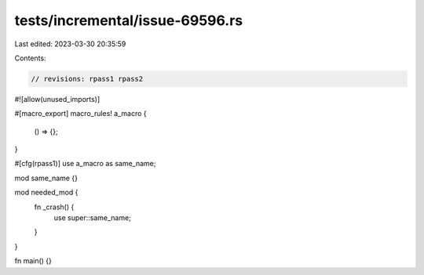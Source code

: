 tests/incremental/issue-69596.rs
================================

Last edited: 2023-03-30 20:35:59

Contents:

.. code-block:: rs

    // revisions: rpass1 rpass2

#![allow(unused_imports)]

#[macro_export]
macro_rules! a_macro {
    () => {};
}

#[cfg(rpass1)]
use a_macro as same_name;

mod same_name {}

mod needed_mod {
    fn _crash() {
        use super::same_name;
    }
}

fn main() {}


